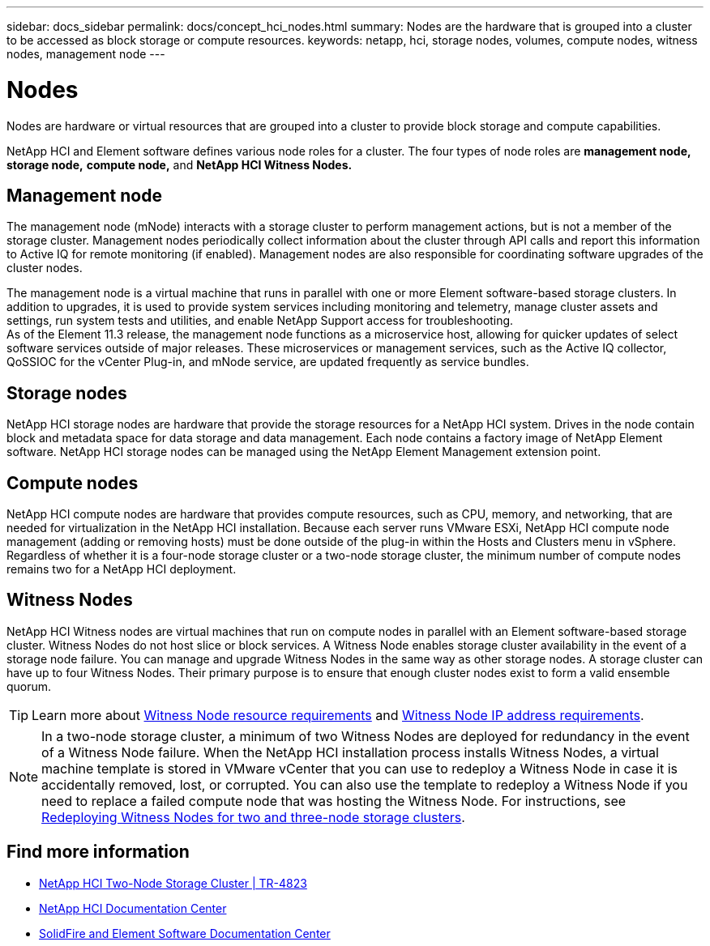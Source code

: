---
sidebar: docs_sidebar
permalink: docs/concept_hci_nodes.html
summary: Nodes are the hardware that is grouped into a cluster to be accessed as block storage or compute resources.
keywords: netapp, hci, storage nodes, volumes, compute nodes, witness nodes, management node
---

= Nodes
:hardbreaks:
:nofooter:
:icons: font
:linkattrs:
:imagesdir: ../media/

[.lead]
Nodes are hardware or virtual resources that are grouped into a cluster to provide block storage and compute capabilities.

NetApp HCI and Element software defines various node roles for a cluster. The four types of node roles are *management node,* *storage node,* *compute node,* and *NetApp HCI Witness Nodes.*

== Management node
The management node (mNode) interacts with a storage cluster to perform management actions, but is not a member of the storage cluster. Management nodes periodically collect information about the cluster through API calls and report this information to Active IQ for remote monitoring (if enabled). Management nodes are also responsible for coordinating software upgrades of the cluster nodes.

The management node is a virtual machine that runs in parallel with one or more Element software-based storage clusters. In addition to upgrades, it is used to provide system services including monitoring and telemetry, manage cluster assets and settings, run system tests and utilities, and enable NetApp Support access for troubleshooting.
As of the Element 11.3 release, the management node functions as a microservice host, allowing for quicker updates of select software services outside of major releases. These microservices or management services, such as the Active IQ collector, QoSSIOC for the vCenter Plug-in, and mNode service, are updated frequently as service bundles.


== Storage nodes
NetApp HCI storage nodes are hardware that provide the storage resources for a NetApp HCI system. Drives in the node contain block and metadata space for data storage and data management. Each node contains a factory image of NetApp Element software. NetApp HCI storage nodes can be managed using the NetApp Element Management extension point.


== Compute nodes
NetApp HCI compute nodes are hardware that provides compute resources, such as CPU, memory, and networking, that are needed for virtualization in the NetApp HCI installation. Because each server runs VMware ESXi, NetApp HCI compute node management (adding or removing hosts) must be done outside of the plug-in within the Hosts and Clusters menu in vSphere. Regardless of whether it is a four-node storage cluster or a two-node storage cluster, the minimum number of compute nodes remains two for a NetApp HCI deployment.


== Witness Nodes
NetApp HCI Witness nodes are virtual machines that run on compute nodes in parallel with an Element software-based storage cluster. Witness Nodes do not host slice or block services. A Witness Node enables storage cluster availability in the event of a storage node failure. You can manage and upgrade Witness Nodes in the same way as other storage nodes. A storage cluster can have up to four Witness Nodes. Their primary purpose is to ensure that enough cluster nodes exist to form a valid ensemble quorum.

TIP: Learn more about https://docs.netapp.com/hci/topic/com.netapp.doc.hci-ude-180/GUID-F4D9EEB8-2FDF-4A27-9FEE-C5E5E637E2DD.html[Witness Node resource requirements^] and https://docs.netapp.com/hci/topic/com.netapp.doc.hci-ude-180/GUID-9426D4EA-5B4A-4B6C-8089-7FA52E0DCA73.html[Witness Node IP address requirements^].

NOTE: In a two-node storage cluster, a minimum of two Witness Nodes are deployed for redundancy in the event of a Witness Node failure. When the NetApp HCI installation process installs Witness Nodes, a virtual machine template is stored in VMware vCenter that you can use to redeploy a Witness Node in case it is accidentally removed, lost, or corrupted. You can also use the template to redeploy a Witness Node if you need to replace a failed compute node that was hosting the Witness Node. For instructions, see https://docs.netapp.com/hci/index.jsp?topic=%2Fcom.netapp.doc.hs-comnode-repl%2FGUID-0947FD01-0BA6-4650-A36F-8BF096B0B81C.html[Redeploying Witness Nodes for two and three-node storage clusters^].

== Find more information
* https://www.netapp.com/us/media/tr-4823.pdf[NetApp HCI Two-Node Storage Cluster | TR-4823]
* http://docs.netapp.com/hci/index.jsp[NetApp HCI Documentation Center^]
* http://docs.netapp.com/sfe-120/index.jsp[SolidFire and Element Software Documentation Center^]
